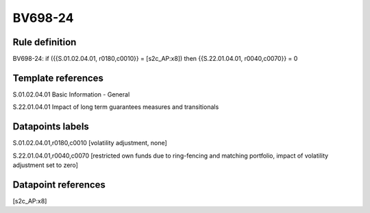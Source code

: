 ========
BV698-24
========

Rule definition
---------------

BV698-24: if ({{S.01.02.04.01, r0180,c0010}} = [s2c_AP:x8]) then {{S.22.01.04.01, r0040,c0070}} = 0


Template references
-------------------

S.01.02.04.01 Basic Information - General

S.22.01.04.01 Impact of long term guarantees measures and transitionals


Datapoints labels
-----------------

S.01.02.04.01,r0180,c0010 [volatility adjustment, none]

S.22.01.04.01,r0040,c0070 [restricted own funds due to ring-fencing and matching portfolio, impact of volatility adjustment set to zero]



Datapoint references
--------------------

[s2c_AP:x8]